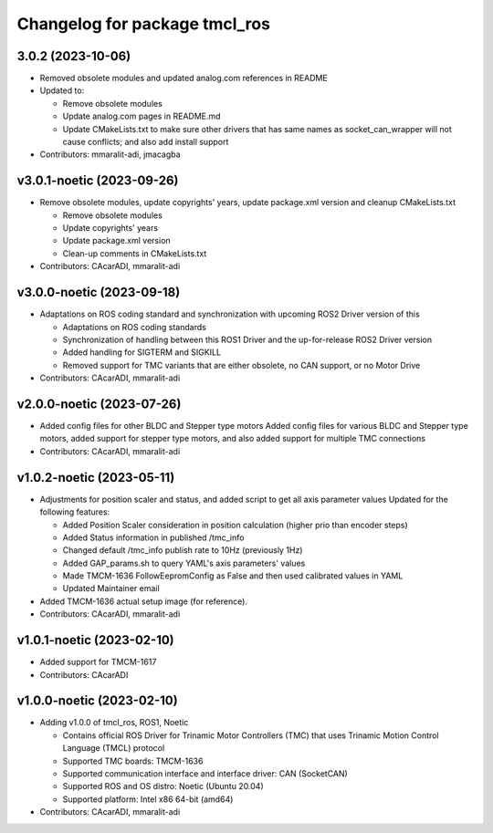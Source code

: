 ^^^^^^^^^^^^^^^^^^^^^^^^^^^^^^
Changelog for package tmcl_ros
^^^^^^^^^^^^^^^^^^^^^^^^^^^^^^

3.0.2 (2023-10-06)
------------------
* Removed obsolete modules and updated analog.com references in README
* Updated to:

  - Remove obsolete modules
  - Update analog.com pages in README.md
  - Update CMakeLists.txt to make sure other drivers that has same names as socket_can_wrapper will not cause conflicts; and also add install support

* Contributors: mmaralit-adi, jmacagba

v3.0.1-noetic (2023-09-26)
--------------------------
* Remove obsolete modules, update copyrights' years, update package.xml version and cleanup CMakeLists.txt

  - Remove obsolete modules
  - Update copyrights' years
  - Update package.xml version
  - Clean-up comments in CMakeLists.txt

* Contributors: CAcarADI, mmaralit-adi

v3.0.0-noetic (2023-09-18)
--------------------------
* Adaptations on ROS coding standard and synchronization with upcoming ROS2 Driver version of this

  * Adaptations on ROS coding standards
  * Synchronization of handling between this ROS1 Driver and the up-for-release ROS2 Driver version
  * Added handling for SIGTERM and SIGKILL
  * Removed support for TMC variants that are either obsolete, no CAN support, or no Motor Drive

* Contributors: CAcarADI, mmaralit-adi

v2.0.0-noetic (2023-07-26)
--------------------------
* Added config files for other BLDC and Stepper type motors
  Added config files for various BLDC and Stepper type motors, added support for stepper type motors, and also added support for multiple TMC connections
* Contributors: CAcarADI, mmaralit-adi

v1.0.2-noetic (2023-05-11)
--------------------------
* Adjustments for position scaler and status, and added script to get all axis parameter values
  Updated for the following features:

  - Added Position Scaler consideration in position calculation (higher prio than encoder steps)
  - Added Status information in published /tmc_info
  - Changed default /tmc_info publish rate to 10Hz (previously 1Hz)
  - Added GAP_params.sh to query YAML's axis parameters' values
  - Made TMCM-1636 FollowEepromConfig as False and then used calibrated values in YAML
  - Updated Maintainer email

* Added TMCM-1636 actual setup image (for reference).
* Contributors: CAcarADI, mmaralit-adi

v1.0.1-noetic (2023-02-10)
--------------------------
* Added support for TMCM-1617
* Contributors: CAcarADI

v1.0.0-noetic (2023-02-10)
--------------------------
* Adding v1.0.0 of tmcl_ros, ROS1, Noetic

  - Contains official ROS Driver for Trinamic Motor Controllers (TMC) that uses Trinamic Motion Control Language (TMCL) protocol
  - Supported TMC boards: TMCM-1636
  - Supported communication interface and interface driver: CAN (SocketCAN)
  - Supported ROS and OS distro: Noetic (Ubuntu 20.04)
  - Supported platform: Intel x86 64-bit (amd64)

* Contributors: CAcarADI, mmaralit-adi
